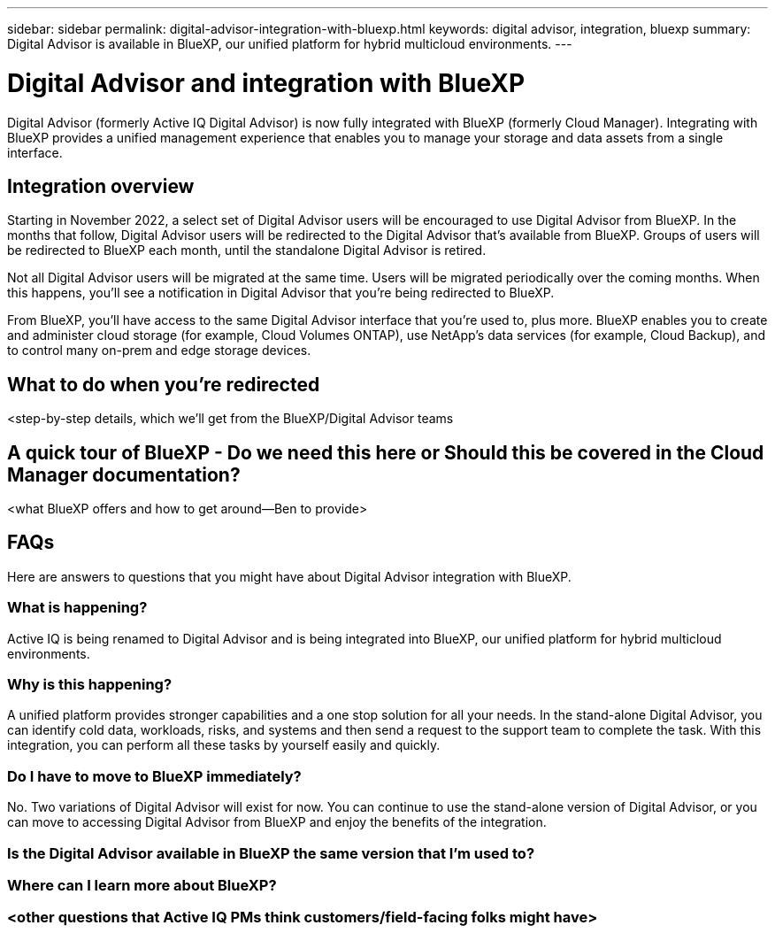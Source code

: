 ---
sidebar: sidebar
permalink: digital-advisor-integration-with-bluexp.html
keywords: digital advisor, integration, bluexp
summary: Digital Advisor is available in BlueXP, our unified platform for hybrid multicloud environments.
---

= Digital Advisor and integration with BlueXP
:toc: macro
:toclevels: 1
:hardbreaks:
:nofooter:
:icons: font
:linkattrs:
:imagesdir: ./media/

[.lead]

Digital Advisor (formerly Active IQ Digital Advisor) is now fully integrated with BlueXP (formerly Cloud Manager). Integrating with BlueXP provides a unified management experience that enables you to manage your storage and data assets from a single interface.

== Integration overview

Starting in November 2022, a select set of Digital Advisor users will be encouraged to use Digital Advisor from BlueXP. In the months that follow, Digital Advisor users will be redirected to the Digital Advisor that's available from BlueXP. Groups of users will be redirected to BlueXP each month, until the standalone Digital Advisor is retired.

Not all Digital Advisor users will be migrated at the same time. Users will be migrated periodically over the coming months. When this happens, you'll see a notification in Digital Advisor that you're being redirected to BlueXP.

From BlueXP, you'll have access to the same Digital Advisor interface that you're used to, plus more. BlueXP enables you to create and administer cloud storage (for example, Cloud Volumes ONTAP), use NetApp's data services (for example, Cloud Backup), and to control many on-prem and edge storage devices. 

== What to do when you're redirected

<step-by-step details, which we'll get from the BlueXP/Digital Advisor teams

== A quick tour of BlueXP - Do we need this here or Should this be covered in the Cloud Manager documentation?

<what BlueXP offers and how to get around—Ben to provide>

== FAQs

Here are answers to questions that you might have about Digital Advisor integration with BlueXP.

=== What is happening?
Active IQ is being renamed to Digital Advisor and is being integrated into BlueXP, our unified platform for hybrid multicloud environments. 

=== Why is this happening?
A unified platform provides stronger capabilities and a one stop solution for all your needs. In the stand-alone Digital Advisor, you can identify cold data, workloads, risks, and systems and then send a request to the support team to complete the task. With this integration, you can perform all these tasks by yourself easily and quickly. 

=== Do I have to move to BlueXP immediately?
No. Two variations of Digital Advisor will exist for now. You can continue to use the stand-alone version of Digital Advisor, or you can move to accessing Digital Advisor from BlueXP and enjoy the benefits of the integration.

=== Is the Digital Advisor available in BlueXP the same version that I'm used to?


=== Where can I learn more about BlueXP?


=== <other questions that Active IQ PMs think customers/field-facing folks might have>
